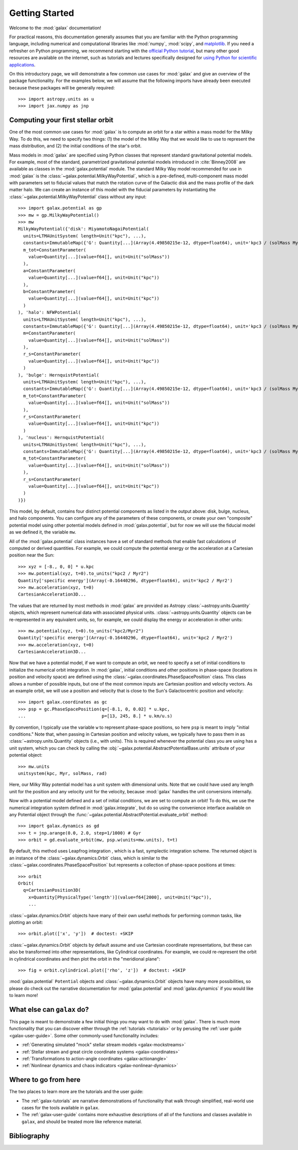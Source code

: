 .. _galax-getting-started:

***************
Getting Started
***************

Welcome to the :mod:`galax` documentation!

.. TODO: in the paragraph below, switch the matplotlib link to :mod:`matplotlib`
.. when they add a top-level module definition

For practical reasons, this documentation generally assumes that you are
familiar with the Python programming language, including numerical and
computational libraries like :mod:`numpy`, :mod:`scipy`, and `matplotlib
<https://matplotlib.org/>`_. If you need a refresher on Python programming, we
recommend starting with the `official Python tutorial
<https://docs.python.org/3/tutorial/>`_, but many other good resources are
available on the internet, such as tutorials and lectures specifically designed
for `using Python for scientific applications <https://scipy-lectures.org/>`_.

On this introductory page, we will demonstrate a few common use cases for :mod:`galax`
and give an overview of the package functionality. For the examples
below, we will assume that the following imports have already been executed
because these packages will be generally required::

    >>> import astropy.units as u
    >>> import jax.numpy as jnp


Computing your first stellar orbit
==================================

One of the most common use cases for :mod:`galax` is to compute an orbit for a star
within a mass model for the Milky Way. To do this, we need to specify two
things: (1) the model of the Milky Way that we would like to use to represent
the mass distribution, and (2) the initial conditions of the star's orbit.

Mass models in :mod:`galax` are specified using Python classes that represent
standard gravitational potential models. For example, most of the standard,
parametrized gravitational potential models introduced in :cite:`Binney2008` are
available as classes in the :mod:`galax.potential` module. The standard Milky
Way model recommended for use in :mod:`galax` is the
:class:`~galax.potential.MilkyWayPotential`, which is a pre-defined,
multi-component mass model with parameters set to fiducial values that match the
rotation curve of the Galactic disk and the mass profile of the dark matter
halo. We can create an instance of this model with the fiducial parameters by
instantiating the :class:`~galax.potential.MilkyWayPotential` class without any
input::

    >>> import galax.potential as gp
    >>> mw = gp.MilkyWayPotential()
    >>> mw
    MilkyWayPotential({'disk': MiyamotoNagaiPotential(
      units=LTMAUnitSystem( length=Unit("kpc"), ...),
      constants=ImmutableMap({'G': Quantity[...](Array(4.49850215e-12, dtype=float64), unit='kpc3 / (solMass Myr2)')}),
      m_tot=ConstantParameter(
        value=Quantity[...](value=f64[], unit=Unit("solMass"))
      ),
      a=ConstantParameter(
        value=Quantity[...](value=f64[], unit=Unit("kpc"))
      ),
      b=ConstantParameter(
        value=Quantity[...](value=f64[], unit=Unit("kpc"))
      )
    ), 'halo': NFWPotential(
      units=LTMAUnitSystem( length=Unit("kpc"), ...),
      constants=ImmutableMap({'G': Quantity[...](Array(4.49850215e-12, dtype=float64), unit='kpc3 / (solMass Myr2)')}),
      m=ConstantParameter(
        value=Quantity[...](value=f64[], unit=Unit("solMass"))
      ),
      r_s=ConstantParameter(
        value=Quantity[...](value=f64[], unit=Unit("kpc"))
      )
    ), 'bulge': HernquistPotential(
      units=LTMAUnitSystem( length=Unit("kpc"), ...),
      constants=ImmutableMap({'G': Quantity[...](Array(4.49850215e-12, dtype=float64), unit='kpc3 / (solMass Myr2)')}),
      m_tot=ConstantParameter(
        value=Quantity[...](value=f64[], unit=Unit("solMass"))
      ),
      r_s=ConstantParameter(
        value=Quantity[...](value=f64[], unit=Unit("kpc"))
      )
    ), 'nucleus': HernquistPotential(
      units=LTMAUnitSystem( length=Unit("kpc"), ...),
      constants=ImmutableMap({'G': Quantity[...](Array(4.49850215e-12, dtype=float64), unit='kpc3 / (solMass Myr2)')}),
      m_tot=ConstantParameter(
        value=Quantity[...](value=f64[], unit=Unit("solMass"))
      ),
      r_s=ConstantParameter(
        value=Quantity[...](value=f64[], unit=Unit("kpc"))
      )
    )})

This model, by default, contains four distinct potential components as listed in
the output above: disk, bulge, nucleus, and halo components. You can configure
any of the parameters of these components, or create your own "composite"
potential model using other potential models defined in :mod:`galax.potential`,
but for now we will use the fiducial model as we defined it, the variable
``mw``.

All of the :mod:`galax.potential` class instances have a set of standard methods
that enable fast calculations of computed or derived quantities. For example,
we could compute the potential energy or the acceleration at a Cartesian
position near the Sun::

    >>> xyz = [-8., 0, 0] * u.kpc
    >>> mw.potential(xyz, t=0).to_units("kpc2 / Myr2")
    Quantity['specific energy'](Array(-0.16440296, dtype=float64), unit='kpc2 / Myr2')
    >>> mw.acceleration(xyz, t=0)
    CartesianAcceleration3D...

The values that are returned by most methods in :mod:`galax` are provided as
Astropy :class:`~astropy.units.Quantity` objects, which represent numerical data
with associated physical units. :class:`~astropy.units.Quantity` objects can be
re-represented in any equivalent units, so, for example, we could display the
energy or acceleration in other units::

    >>> mw.potential(xyz, t=0).to_units("kpc2/Myr2")
    Quantity['specific energy'](Array(-0.16440296, dtype=float64), unit='kpc2 / Myr2')
    >>> mw.acceleration(xyz, t=0)
    CartesianAcceleration3D...

Now that we have a potential model, if we want to compute an orbit, we need to
specify a set of initial conditions to initialize the numerical orbit
integration. In :mod:`galax`, initial conditions and other positions in
phase-space (locations in position and velocity space) are defined using the
:class:`~galax.coordinates.PhaseSpacePosition` class. This class allows a number of
possible inputs, but one of the most common inputs are Cartesian position and
velocity vectors. As an example orbit, we will use a position and velocity that
is close to the Sun's Galactocentric position and velocity::

    >>> import galax.coordinates as gc
    >>> psp = gc.PhaseSpacePosition(q=[-8.1, 0, 0.02] * u.kpc,
    ...                             p=[13, 245, 8.] * u.km/u.s)

By convention, I typically use the variable ``w`` to represent phase-space
positions, so here ``psp`` is meant to imply "initial conditions." Note that,
when passing in Cartesian position and velocity values, we typically have to
pass them in as :class:`~astropy.units.Quantity` objects (i.e., with units).
This is required whenever the potential class you are using has a unit system,
which you can check by calling the
:obj:`~galax.potential.AbstractPotentialBase.units` attribute of your potential
object::

    >>> mw.units
    unitsystem(kpc, Myr, solMass, rad)

Here, our Milky Way potential model has a unit system with dimensional units.
Note that we could have used any length unit for the position and any velocity
unit for the velocity, because :mod:`galax` handles the unit conversions
internally.

Now with a potential model defined and a set of initial conditions, we are set
to compute an orbit! To do this, we use the numerical integration system defined
in :mod:`galax.integrate`, but do so using the convenience interface available
on any Potential object through the
:func:`~galax.potential.AbstractPotential.evaluate_orbit` method::

    >>> import galax.dynamics as gd
    >>> t = jnp.arange(0.0, 2.0, step=1/1000) # Gyr
    >>> orbit = gd.evaluate_orbit(mw, psp.w(units=mw.units), t=t)

By default, this method uses Leapfrog integration , which is a fast, symplectic
integration scheme. The returned object is an instance of the
:class:`~galax.dynamics.Orbit` class, which is similar to the
:class:`~galax.coordinates.PhaseSpacePosition` but represents a collection of
phase-space positions at times::

    >>> orbit
    Orbit(
      q=CartesianPosition3D(
        x=Quantity[PhysicalType('length')](value=f64[2000], unit=Unit("kpc")),
        ...

:class:`~galax.dynamics.Orbit` objects have many of their own useful methods for
performing common tasks, like plotting an orbit::

    >>> orbit.plot(['x', 'y'])  # doctest: +SKIP

.. plot::
    :align: center
    :context: close-figs
    :width: 60%

    import astropy.units as u
    import matplotlib.pyplot as plt
    import numpy as np
    import galax.coordinates as gc
    import galax.dynamics as gd
    import galax.potential as gp

    mw = gp.MilkyWayPotential()
    psp = gc.PhaseSpacePosition(pos=[-8.1, 0, 0.02] * u.kpc,
                                vel=[13, 245, 8.] * u.km/u.s)
    orbit = gd.evaluate_orbit(psp.w(units=mw.units), dt=1*u.Myr, t1=0, t2=2*u.Gyr)

    orbit.plot(['x', 'y'])

:class:`~galax.dynamics.Orbit` objects by default assume and use Cartesian
coordinate representations, but these can also be transformed into other
representations, like Cylindrical coordinates. For example, we could
re-represent the orbit in cylindrical coordinates and then plot the orbit in the
"meridional plane"::

    >>> fig = orbit.cylindrical.plot(['rho', 'z'])  # doctest: +SKIP

.. plot::
    :align: center
    :context: close-figs
    :width: 60%

    fig = orbit.cylindrical.plot(['rho', 'z'])

.. TODO:
.. Or estimate the pericenter, apocenter, and eccentricity of the orbit::

..     >>> orbit.pericenter()
..     <Quantity 8.00498069 kpc>
..     >>> orbit.apocenter()
..     <Quantity 9.30721946 kpc>
..     >>> orbit.eccentricity()
..     <Quantity 0.07522087>

:mod:`galax.potential` ``Potential`` objects and :class:`~galax.dynamics.Orbit`
objects have many more possibilities, so please do check out the narrative
documentation for :mod:`galax.potential` and :mod:`galax.dynamics` if you would
like to learn more!


What else can ``galax`` do?
===========================

This page is meant to demonstrate a few initial things you may want to do with
:mod:`galax`. There is much more functionality that you can discover either
through the :ref:`tutorials <tutorials>` or by perusing the :ref:`user guide
<galax-user-guide>`. Some other commonly-used functionality includes:

* :ref:`Generating simulated "mock" stellar stream models <galax-mockstreams>`
* :ref:`Stellar stream and great circle coordinate systems <galax-coordinates>`
* :ref:`Transformations to action-angle coordinates <galax-actionangle>`
* :ref:`Nonlinear dynamics and chaos indicators <galax-nonlinear-dynamics>`


Where to go from here
=====================

The two places to learn more are the tutorials and the user guide:

* The :ref:`galax-tutorials` are narrative demonstrations of functionality that
  walk through simplified, real-world use cases for the tools available in
  ``galax``.
* The :ref:`galax-user-guide` contains more exhaustive descriptions of all of the
  functions and classes available in ``galax``, and should be treated more like
  reference material.


Bibliography
============

.. bibliography::
    :cited:
